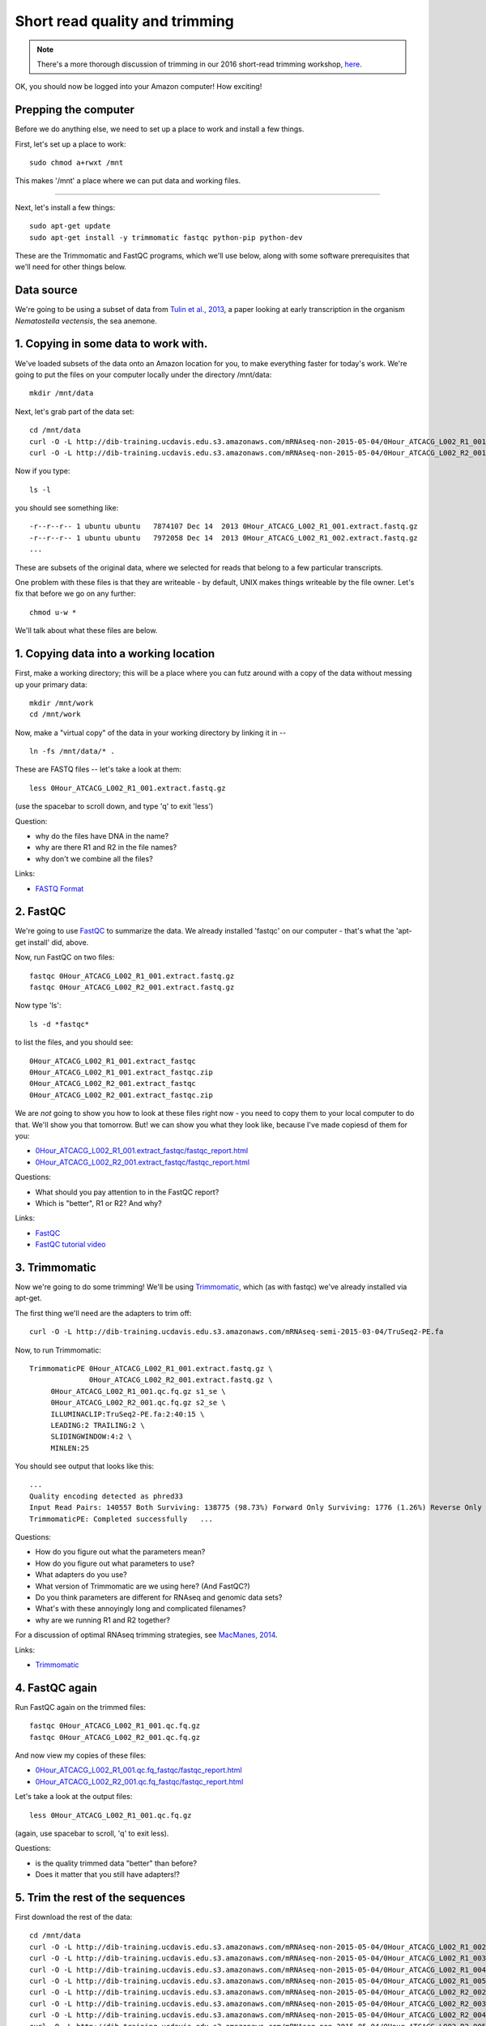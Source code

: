 Short read quality and trimming
===============================

.. note::

   There's a more thorough discussion of trimming in our 2016
   short-read trimming workshop, `here
   <https://2016-short-read-trimming.readthedocs.org/en/latest/>`__.

OK, you should now be logged into your Amazon computer! How exciting!

Prepping the computer
---------------------

Before we do anything else, we need to set up a place to work and
install a few things.

First, let's set up a place to work::

   sudo chmod a+rwxt /mnt

This makes '/mnt' a place where we can put data and working files.

----

Next, let's install a few things::

   sudo apt-get update
   sudo apt-get install -y trimmomatic fastqc python-pip python-dev

These are the Trimmomatic and FastQC programs, which we'll use below,
along with some software prerequisites that we'll need for other things
below.

Data source
-----------

We're going to be using a subset of data from `Tulin et al., 2013 <http://pubmed.org/pubmed/23731568>`__, a paper looking at early transcription in the
organism *Nematostella vectensis*, the sea anemone.

1. Copying in some data to work with.
-------------------------------------

We've loaded subsets of the data onto an Amazon location for you, to
make everything faster for today's work.  We're going to put the
files on your computer locally under the directory /mnt/data::

   mkdir /mnt/data

Next, let's grab part of the data set::

   cd /mnt/data
   curl -O -L http://dib-training.ucdavis.edu.s3.amazonaws.com/mRNAseq-non-2015-05-04/0Hour_ATCACG_L002_R1_001.extract.fastq.gz
   curl -O -L http://dib-training.ucdavis.edu.s3.amazonaws.com/mRNAseq-non-2015-05-04/0Hour_ATCACG_L002_R2_001.extract.fastq.gz

Now if you type::

   ls -l

you should see something like::

   -r--r--r-- 1 ubuntu ubuntu   7874107 Dec 14  2013 0Hour_ATCACG_L002_R1_001.extract.fastq.gz
   -r--r--r-- 1 ubuntu ubuntu   7972058 Dec 14  2013 0Hour_ATCACG_L002_R1_002.extract.fastq.gz
   ...

These are subsets of the original data, where we selected for reads
that belong to a few particular transcripts.

One problem with these files is that they are writeable - by default, UNIX
makes things writeable by the file owner.  Let's fix that before we go
on any further::

   chmod u-w *

We'll talk about what these files are below.

1. Copying data into a working location
---------------------------------------

First, make a working directory; this will be a place where you can futz
around with a copy of the data without messing up your primary data::

   mkdir /mnt/work
   cd /mnt/work

Now, make a "virtual copy" of the data in your working directory by
linking it in -- ::

   ln -fs /mnt/data/* .

These are FASTQ files -- let's take a look at them::

   less 0Hour_ATCACG_L002_R1_001.extract.fastq.gz

(use the spacebar to scroll down, and type 'q' to exit 'less')

Question:

* why do the files have DNA in the name?
* why are there R1 and R2 in the file names?
* why don't we combine all the files?

Links:

* `FASTQ Format <http://en.wikipedia.org/wiki/FASTQ_format>`__

2. FastQC
---------

We're going to use `FastQC
<http://www.bioinformatics.babraham.ac.uk/projects/fastqc/>`__ to
summarize the data. We already installed 'fastqc' on our computer -
that's what the 'apt-get install' did, above.

Now, run FastQC on two files::

   fastqc 0Hour_ATCACG_L002_R1_001.extract.fastq.gz
   fastqc 0Hour_ATCACG_L002_R2_001.extract.fastq.gz

Now type 'ls'::

   ls -d *fastqc*

to list the files, and you should see::


   0Hour_ATCACG_L002_R1_001.extract_fastqc
   0Hour_ATCACG_L002_R1_001.extract_fastqc.zip
   0Hour_ATCACG_L002_R2_001.extract_fastqc
   0Hour_ATCACG_L002_R2_001.extract_fastqc.zip

We are *not* going to show you how to look at these files right now -
you need to copy them to your local computer to do that.  We'll show
you that tomorrow.  But! we can show you what they look like, because
I've made copiesd of them for you:

* `0Hour_ATCACG_L002_R1_001.extract_fastqc/fastqc_report.html <http://2015-may-nonmodel.readthedocs.org/en/latest/_static/0Hour_ATCACG_L002_R1_001.extract_fastqc/fastqc_report.html>`__
* `0Hour_ATCACG_L002_R2_001.extract_fastqc/fastqc_report.html <http://2015-may-nonmodel.readthedocs.org/en/latest/_static/0Hour_ATCACG_L002_R2_001.extract_fastqc/fastqc_report.html>`__

Questions:

* What should you pay attention to in the FastQC report?
* Which is "better", R1 or R2? And why?

Links:

* `FastQC <http://www.bioinformatics.babraham.ac.uk/projects/fastqc/>`__
* `FastQC tutorial video <http://www.youtube.com/watch?v=bz93ReOv87Y>`__

3. Trimmomatic
--------------

Now we're going to do some trimming!  We'll be using
`Trimmomatic <http://www.usadellab.org/cms/?page=trimmomatic>`__, which
(as with fastqc) we've already installed via apt-get.

The first thing we'll need are the adapters to trim off::

  curl -O -L http://dib-training.ucdavis.edu.s3.amazonaws.com/mRNAseq-semi-2015-03-04/TruSeq2-PE.fa

Now, to run Trimmomatic::

   TrimmomaticPE 0Hour_ATCACG_L002_R1_001.extract.fastq.gz \
                 0Hour_ATCACG_L002_R2_001.extract.fastq.gz \
        0Hour_ATCACG_L002_R1_001.qc.fq.gz s1_se \
        0Hour_ATCACG_L002_R2_001.qc.fq.gz s2_se \
        ILLUMINACLIP:TruSeq2-PE.fa:2:40:15 \
        LEADING:2 TRAILING:2 \                            
        SLIDINGWINDOW:4:2 \
        MINLEN:25

You should see output that looks like this::

   ...
   Quality encoding detected as phred33
   Input Read Pairs: 140557 Both Surviving: 138775 (98.73%) Forward Only Surviving: 1776 (1.26%) Reverse Only Surviving: 6 (0.00%) Dropped: 0 (0.00%)
   TrimmomaticPE: Completed successfully   ...

Questions:

* How do you figure out what the parameters mean?
* How do you figure out what parameters to use?
* What adapters do you use?
* What version of Trimmomatic are we using here? (And FastQC?)
* Do you think parameters are different for RNAseq and genomic data sets?
* What's with these annoyingly long and complicated filenames?
* why are we running R1 and R2 together?

For a discussion of optimal RNAseq trimming strategies, see `MacManes,
2014
<http://journal.frontiersin.org/Journal/10.3389/fgene.2014.00013/abstract>`__.

Links:

* `Trimmomatic <http://www.usadellab.org/cms/?page=trimmomatic>`__

4. FastQC again
---------------

Run FastQC again on the trimmed files::

   fastqc 0Hour_ATCACG_L002_R1_001.qc.fq.gz
   fastqc 0Hour_ATCACG_L002_R2_001.qc.fq.gz

And now view my copies of these files: 

* `0Hour_ATCACG_L002_R1_001.qc.fq_fastqc/fastqc_report.html <http://2015-may-nonmodel.readthedocs.org/en/latest/_static/0Hour_ATCACG_L002_R1_001.qc.fq_fastqc/fastqc_report.html>`__
* `0Hour_ATCACG_L002_R2_001.qc.fq_fastqc/fastqc_report.html <http://2015-may-nonmodel.readthedocs.org/en/latest/_static/0Hour_ATCACG_L002_R2_001.qc.fq_fastqc/fastqc_report.html>`__

Let's take a look at the output files::

   less 0Hour_ATCACG_L002_R1_001.qc.fq.gz

(again, use spacebar to scroll, 'q' to exit less).

Questions:

* is the quality trimmed data "better" than before?
* Does it matter that you still have adapters!?

5. Trim the rest of the sequences
---------------------------------

First download the rest of the data::

   cd /mnt/data
   curl -O -L http://dib-training.ucdavis.edu.s3.amazonaws.com/mRNAseq-non-2015-05-04/0Hour_ATCACG_L002_R1_002.extract.fastq.gz
   curl -O -L http://dib-training.ucdavis.edu.s3.amazonaws.com/mRNAseq-non-2015-05-04/0Hour_ATCACG_L002_R1_003.extract.fastq.gz
   curl -O -L http://dib-training.ucdavis.edu.s3.amazonaws.com/mRNAseq-non-2015-05-04/0Hour_ATCACG_L002_R1_004.extract.fastq.gz
   curl -O -L http://dib-training.ucdavis.edu.s3.amazonaws.com/mRNAseq-non-2015-05-04/0Hour_ATCACG_L002_R1_005.extract.fastq.gz
   curl -O -L http://dib-training.ucdavis.edu.s3.amazonaws.com/mRNAseq-non-2015-05-04/0Hour_ATCACG_L002_R2_002.extract.fastq.gz
   curl -O -L http://dib-training.ucdavis.edu.s3.amazonaws.com/mRNAseq-non-2015-05-04/0Hour_ATCACG_L002_R2_003.extract.fastq.gz
   curl -O -L http://dib-training.ucdavis.edu.s3.amazonaws.com/mRNAseq-non-2015-05-04/0Hour_ATCACG_L002_R2_004.extract.fastq.gz
   curl -O -L http://dib-training.ucdavis.edu.s3.amazonaws.com/mRNAseq-non-2015-05-04/0Hour_ATCACG_L002_R2_005.extract.fastq.gz
   curl -O -L http://dib-training.ucdavis.edu.s3.amazonaws.com/mRNAseq-non-2015-05-04/6Hour_CGATGT_L002_R1_001.extract.fastq.gz
   curl -O -L http://dib-training.ucdavis.edu.s3.amazonaws.com/mRNAseq-non-2015-05-04/6Hour_CGATGT_L002_R1_002.extract.fastq.gz
   curl -O -L http://dib-training.ucdavis.edu.s3.amazonaws.com/mRNAseq-non-2015-05-04/6Hour_CGATGT_L002_R1_003.extract.fastq.gz
   curl -O -L http://dib-training.ucdavis.edu.s3.amazonaws.com/mRNAseq-non-2015-05-04/6Hour_CGATGT_L002_R1_004.extract.fastq.gz
   curl -O -L http://dib-training.ucdavis.edu.s3.amazonaws.com/mRNAseq-non-2015-05-04/6Hour_CGATGT_L002_R1_005.extract.fastq.gz
   curl -O -L http://dib-training.ucdavis.edu.s3.amazonaws.com/mRNAseq-non-2015-05-04/6Hour_CGATGT_L002_R2_001.extract.fastq.gz
   curl -O -L http://dib-training.ucdavis.edu.s3.amazonaws.com/mRNAseq-non-2015-05-04/6Hour_CGATGT_L002_R2_002.extract.fastq.gz
   curl -O -L http://dib-training.ucdavis.edu.s3.amazonaws.com/mRNAseq-non-2015-05-04/6Hour_CGATGT_L002_R2_003.extract.fastq.gz
   curl -O -L http://dib-training.ucdavis.edu.s3.amazonaws.com/mRNAseq-non-2015-05-04/6Hour_CGATGT_L002_R2_004.extract.fastq.gz
   curl -O -L http://dib-training.ucdavis.edu.s3.amazonaws.com/mRNAseq-non-2015-05-04/6Hour_CGATGT_L002_R2_005.extract.fastq.gz

And link it in::

   cd /mnt/work
   ln -fs /mnt/data/*.fastq.gz .

Now we have a lot of files -- and we really don't want to trim each and
every one of them by typing in a command for each pair! Here we'll
make use of a great feature of the UNIX command line -- the ability to
automate such tasks.

Here's a for loop that you can run - we'll walk through what it does
while it's running::

  rm -f orphans.fq

  for filename in *_R1_*.extract.fastq.gz
  do
        # first, make the base by removing .extract.fastq.gz
        base=$(basename $filename .extract.fastq.gz)
        echo $base

        # now, construct the R2 filename by replacing R1 with R2
        baseR2=${base/_R1_/_R2_}
        echo $baseR2

        # finally, run Trimmomatic
        TrimmomaticPE ${base}.extract.fastq.gz ${baseR2}.extract.fastq.gz \
           ${base}.qc.fq.gz s1_se \
           ${baseR2}.qc.fq.gz s2_se \
           ILLUMINACLIP:TruSeq2-PE.fa:2:40:15 \
           LEADING:2 TRAILING:2 \                            
           SLIDINGWINDOW:4:2 \
           MINLEN:25

        # save the orphans
        cat s1_se s2_se >> orphans.fq
  done

Things to mention --

* # are comments;
* anywhere you see a '$' is replaced by the value of the variable
  after it, so e.g. $filename is replaced by each of the files
  matching *_R1_*.extract.fastq.gz, once for each time through the
  loop;
* we have to do complicated things to the filenames to get this to work, which
  is what the ${base/_R1_/_R2_} stuff is about.
* what's with 'orphans.fq'??

Questions:

* how do you figure out if it's working?
   - copy/paste it from Word
   - put in lots of echo
   - edit one line at a time
* how on earth do you figure out how to do this?!

6. Interleave the sequences
---------------------------

Next, we need to take these R1 and R2 sequences and convert them into
interleaved form ,for the next step.  To do this, we'll use scripts
from the `khmer package <http://khmer.readthedocs.org>`__, which we
need to install::

  sudo pip install -U setuptools
  sudo pip install khmer==2.0

Now let's use a for loop again - you might notice this is only a minor
modification of the previous for loop... ::

  for filename in *_R1_*.qc.fq.gz
  do
        # first, make the base by removing .extract.fastq.gz
        base=$(basename $filename .qc.fq.gz)
        echo $base

        # now, construct the R2 filename by replacing R1 with R2
        baseR2=${base/_R1_/_R2_}
        echo $baseR2

        # construct the output filename
        output=${base/_R1_/}.pe.qc.fq.gz

        interleave-reads.py ${base}.qc.fq.gz ${baseR2}.qc.fq.gz | \
            gzip > $output
  done

  gzip orphans.fq

----
   
Next: :doc:`n-diginorm`

